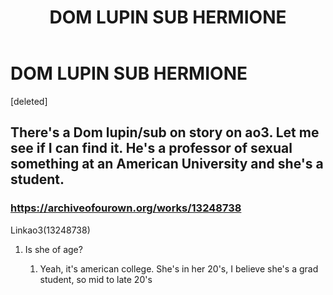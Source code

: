 #+TITLE: DOM LUPIN SUB HERMIONE

* DOM LUPIN SUB HERMIONE
:PROPERTIES:
:Score: 0
:DateUnix: 1560115844.0
:DateShort: 2019-Jun-10
:FlairText: Request
:END:
[deleted]


** There's a Dom lupin/sub on story on ao3. Let me see if I can find it. He's a professor of sexual something at an American University and she's a student.
:PROPERTIES:
:Author: medievaleagle
:Score: 0
:DateUnix: 1560118530.0
:DateShort: 2019-Jun-10
:END:

*** [[https://archiveofourown.org/works/13248738]]

Linkao3(13248738)
:PROPERTIES:
:Author: medievaleagle
:Score: 1
:DateUnix: 1560118684.0
:DateShort: 2019-Jun-10
:END:

**** Is she of age?
:PROPERTIES:
:Author: AnimaliumFF
:Score: 1
:DateUnix: 1560125896.0
:DateShort: 2019-Jun-10
:END:

***** Yeah, it's american college. She's in her 20's, I believe she's a grad student, so mid to late 20's
:PROPERTIES:
:Author: medievaleagle
:Score: 3
:DateUnix: 1560126073.0
:DateShort: 2019-Jun-10
:END:
